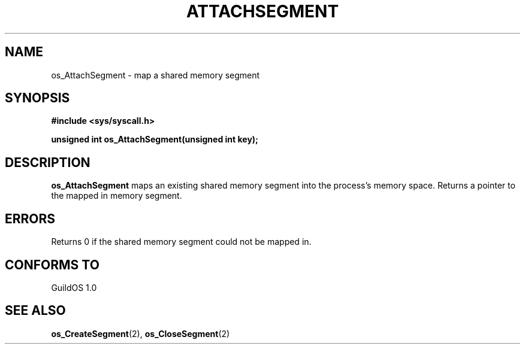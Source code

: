 .TH ATTACHSEGMENT 2 "13 June 1998" "GuildOS" "GuildOS Programmer's Manual"
.SH NAME
os_AttachSegment \- map a shared memory segment
.SH SYNOPSIS
.B #include <sys/syscall.h>
.sp
.B unsigned int os_AttachSegment(unsigned int key);
.SH DESCRIPTION
.B os_AttachSegment
maps an existing shared memory segment into the process's memory space.
Returns a pointer to the mapped in memory segment.

.SH ERRORS
Returns 0 if the shared memory segment could not be mapped in.
.SH "CONFORMS TO"
GuildOS 1.0
.SH "SEE ALSO"
.BR os_CreateSegment "(2), " os_CloseSegment (2)
